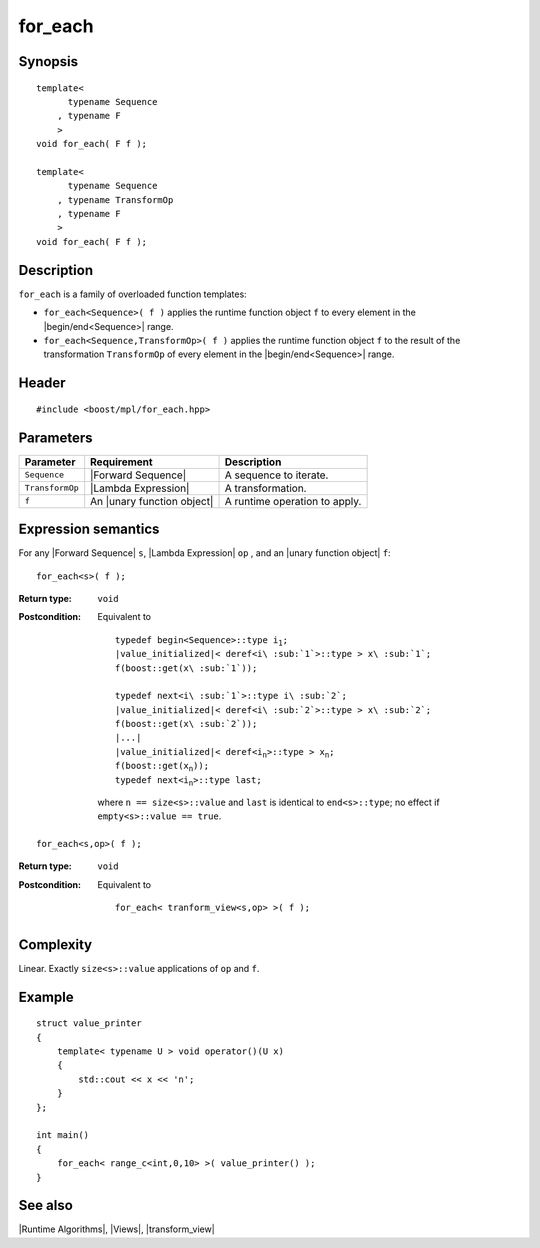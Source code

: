 .. Algorithms/Runtime Algorithms//for_each |10

for_each
========

Synopsis
--------

.. parsed-literal::

    template<
          typename Sequence
        , typename F
        >
    void for_each( F f );

    template<
          typename Sequence
        , typename TransformOp
        , typename F
        >
    void for_each( F f );


Description
-----------

``for_each`` is a family of overloaded function templates:

* ``for_each<Sequence>( f )`` applies the runtime function object
  ``f`` to every element in the |begin/end<Sequence>| range.

* ``for_each<Sequence,TransformOp>( f )`` applies the runtime function
  object ``f`` to the result of the transformation ``TransformOp`` of
  every element in the |begin/end<Sequence>| range.


Header
------

.. parsed-literal::
    
    #include <boost/mpl/for_each.hpp>


Parameters
----------

+-------------------+-----------------------------------+-----------------------------------+
| Parameter         | Requirement                       | Description                       |
+===================+===================================+===================================+
| ``Sequence``      | |Forward Sequence|                | A sequence to iterate.            |
+-------------------+-----------------------------------+-----------------------------------+
| ``TransformOp``   | |Lambda Expression|               | A transformation.                 |
+-------------------+-----------------------------------+-----------------------------------+
| ``f``             | An |unary function object|        | A runtime operation to apply.     |
+-------------------+-----------------------------------+-----------------------------------+


Expression semantics
--------------------

For any |Forward Sequence| ``s``, |Lambda Expression| ``op`` , and an
|unary function object| ``f``:

.. parsed-literal::

    for_each<s>( f );

:Return type:
    ``void``

:Postcondition:
    Equivalent to 
        
    .. parsed-literal::

        typedef begin<Sequence>::type i\ :sub:`1`;
        |value_initialized|< deref<i\ :sub:`1`>::type > x\ :sub:`1`;
        f(boost::get(x\ :sub:`1`));

        typedef next<i\ :sub:`1`>::type i\ :sub:`2`;
        |value_initialized|< deref<i\ :sub:`2`>::type > x\ :sub:`2`;
        f(boost::get(x\ :sub:`2`));
        |...|
        |value_initialized|< deref<i\ :sub:`n`>::type > x\ :sub:`n`;
        f(boost::get(x\ :sub:`n`));
        typedef next<i\ :sub:`n`>::type last; 
        
    where ``n == size<s>::value`` and ``last`` is identical to
    ``end<s>::type``; no effect if ``empty<s>::value == true``.


.. parsed-literal::

    for_each<s,op>( f );

:Return type:
    ``void``

:Postcondition:
    Equivalent to 
        
    .. parsed-literal::

        for_each< tranform_view<s,op> >( f );


Complexity
----------

Linear. Exactly ``size<s>::value`` applications of ``op`` and ``f``.


Example
-------

.. parsed-literal::
    
    struct value_printer
    {
        template< typename U > void operator()(U x)
        {
            std::cout << x << '\n';
        }
    };

    int main()
    {
        for_each< range_c<int,0,10> >( value_printer() );
    }


See also
--------

|Runtime Algorithms|, |Views|, |transform_view|

.. |unary function object| replace:: `unary function object <http://www.sgi.com/tech/stl/UnaryFunction.html>`_
.. |value_initialized| replace:: `value_initialized <http://www.boost.org/libs/utility/value_init.htm>`_
